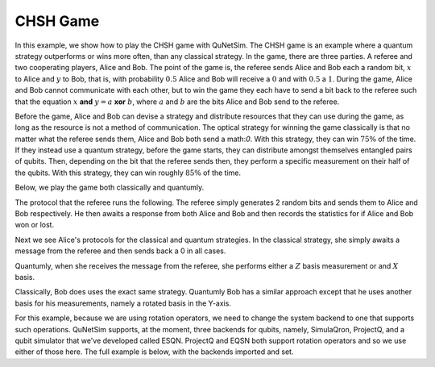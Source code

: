 CHSH Game
----------------

In this example, we show how to play the CHSH game with QuNetSim. The CHSH game is an example where
a quantum strategy outperforms or wins more often, than any classical strategy. In the game, there are three parties.
A referee and two cooperating players, Alice and Bob. The point of the game is, the referee sends Alice and Bob each
a random bit, :math:`x` to Alice and :math:`y` to Bob, that is, with probability :math:`0.5` Alice and Bob will receive a :math:`0` and with :math:`0.5` a :math:`1`.
During the game, Alice and Bob cannot communicate with each other, but to win the game they each have to send a bit back to
the referee such that the equation :math:`x` **and**  :math:`y = a` **xor**  :math:`b`, where :math:`a` and :math:`b` are the bits Alice and Bob send to the referee.

Before the game, Alice and Bob can devise a strategy and distribute resources that they can use during the game, as long as the resource is not a method of communication. The optical strategy for winning the game classically is that no matter
what the referee sends them, Alice and Bob both send a math:`0`. With this strategy, they can win :math:`75\%` of the time. If they instead use a quantum strategy, before the game starts, they can distribute amongst themselves entangled pairs
of qubits. Then, depending on the bit that the referee sends then, they perform  a specific measurement on their half of the
qubits. With this strategy, they can win roughly :math:`85\%` of the time.

Below, we play the game both classically and quantumly.

The protocol that the referee runs the following. The referee simply generates 2 random bits and sends them
to Alice and Bob respectively. He then awaits a response from both Alice and Bob and then records the statistics
for if Alice and Bob won or lost.

..  code-block:: python
    :linenos:

    def referee(ref, alice_id, bob_id):
        """
        Referee protocol for CHSH game.
        Args:
            ref (Host): Referee host object
            alice_id (str): Alice's host ID
            bob_id (str): Bob's host ID

        """

        wins = 0
        for i in range(PLAYS):
            x = random.choice([0, 1])
            ref.send_classical(alice_id, str(x))
            y = random.choice([0, 1])
            ref.send_classical(bob_id, str(y))

            alice_response = ref.get_classical(alice_id, seq_num=i, wait=5)
            bob_response = ref.get_classical(bob_id, seq_num=i, wait=5)

            a = int(alice_response.content)
            b = int(bob_response.content)

            print('X, Y, A, B --- %d, %d, %d, %d' % (x, y, a, b))
            if x & y == a ^ b:
                print('Winners!')
                wins += 1
            else:
                print('Losers!')

        print("Win ratio: " + "{0:.2%}".format(1. * wins / PLAYS))



Next we see Alice's protocols for the classical and quantum strategies. In the classical strategy, she simply awaits
a message from the referee and then sends back a 0 in all cases.

Quantumly, when she receives the message from the referee, she performs either a :math:`Z` basis measurement or
and :math:`X` basis.


..  code-block:: python
    :linenos:

     def alice_classical(alice_host, referee_id):
        """
        Alice's classical protocol for the CHSH game.

        Args:
            alice_host (Host): Alice's Host object
            referee_id (str): Referee's Host ID
        """
        for i in range(PLAYS):
            _ = alice_host.get_classical(referee_id, seq_num=i, wait=5)
            alice_host.send_classical(referee_id, "0")


    def alice_quantum(alice_host, referee_id, bob_id):
        """
        Alice's quantum protocol for the CHSH game.

        Args:
            alice_host (Host): Alice's Host object
            referee_id (str): Referee's Host ID
            bob_id (str): Bob's Host ID (only for accessing shared EPR pairs)
        """
        for i in range(PLAYS):
            referee_message = alice_host.get_classical(referee_id, i, wait=5)
            x = int(referee_message.content)
            epr = alice_host.get_epr(bob_id)

            if x == 0:
                res = epr.measure()
                alice_host.send_classical(referee_id, str(res))
            else:
                epr.H()
                res = epr.measure()
                alice_host.send_classical(referee_id, str(res))


Classically, Bob does uses the exact same strategy. Quantumly Bob has a similar approach except that he uses another basis for his measurements, namely a rotated basis in the Y-axis.

..  code-block:: python
    :linenos:


    def bob_classical(bob_host, referee_id):
        """
        Bob's classical protocol for the CHSH game.

        Args:
            bob_host (Host): Bob's Host object
            referee_id (str): Referee's Host ID
        """
        for i in range(PLAYS):
            _ = bob_host.get_classical(referee_id, seq_num=i, wait=5)
            bob_host.send_classical(referee_id, "0")


    def bob_quantum(bob_host, referee_id, alice_id):
        """
        Bob's quantum protocol for the CHSH game.

        Args:
            bob_host (Host): Bob's Host object
            referee_id (str): Referee's Host ID
            alice_id (str): Alice's Host ID (only for accessing shared EPR pairs)
        """

        for i in range(PLAYS):
            referee_message = bob_host.get_classical(referee_id, i, wait=5)

            y = int(referee_message.content)
            epr = bob_host.get_epr(alice_id)

            if y == 0:
                epr.ry(-2.0 * math.pi / 8.0)
                res = epr.measure()
                bob_host.send_classical(referee_id, str(res))
            else:
                epr.ry(2.0 * math.pi / 8.0)
                res = epr.measure()
                bob_host.send_classical(referee_id, str(res))


For this example, because we are using rotation operators, we need to change the system backend to one that supports
such operations. QuNetSim supports, at the moment, three backends for qubits, namely, SimulaQron, ProjectQ, and a
qubit simulator that we've developed called ESQN. ProjectQ and EQSN both support rotation operators and so we use either
of those here. The full example is below, with the backends imported and set.

..  code-block:: python
    :linenos:

    import math
    import random
    from components.host import Host
    from components.network import Network
    from components.logger import Logger

    # We have to import the ProjectQ backend.
    # One  should ensure the python library "projectq" is installed.
    from backends.projectq_backend import ProjectQBackend

    # Disable QuNetSim logging
    Logger.DISABLED = True

    # Number of times to play the game.
    PLAYS = 20

    # Classical or Quantum strategy for the game
    # strategy = 'CLASSICAL'
    strategy = 'QUANTUM'


    def alice_classical(alice_host, referee_id):
        """
        Alice's classical protocol for the CHSH game.

        Args:
            alice_host (Host): Alice's Host object
            referee_id (str): Referee's Host ID
        """
        for i in range(PLAYS):
            _ = alice_host.get_classical(referee_id, i, wait=5)
            alice_host.send_classical(referee_id, "0")


    def alice_quantum(alice_host, referee_id, bob_id):
        """
        Alice's quantum protocol for the CHSH game.

        Args:
            alice_host (Host): Alice's Host object
            referee_id (str): Referee's Host ID
            bob_id (str): Bob's Host ID (only for accessing shared EPR pairs)
        """
        for i in range(PLAYS):
            referee_message = alice_host.get_classical(referee_id, i, wait=5)
            x = int(referee_message.content)
            epr = alice_host.get_epr(bob_id)

            if x == 0:
                res = epr.measure()
                alice_host.send_classical(referee_id, str(res))
            else:
                epr.H()
                res = epr.measure()
                alice_host.send_classical(referee_id, str(res))


    def bob_classical(bob_host, referee_id):
        """
        Bob's classical protocol for the CHSH game.

        Args:
            bob_host (Host): Bob's Host object
            referee_id (str): Referee's Host ID
        """
        for i in range(PLAYS):
            _ = bob_host.get_classical(referee_id, seq_num=i, wait=5)
            bob_host.send_classical(referee_id, "0")


    def bob_quantum(bob_host, referee_id, alice_id):
        """
           Bob's quantum protocol for the CHSH game.

           Args:
               bob_host (Host): Bob's Host object
               referee_id (str): Referee's Host ID
               alice_id (str): Alice's Host ID (only for accessing shared EPR pairs)
        """
        for i in range(PLAYS):
            referee_message = bob_host.get_classical(referee_id, i, wait=5)

            y = int(referee_message.content)
            epr = bob_host.get_epr(alice_id)

            if y == 0:
                epr.ry(-2.0 * math.pi / 8.0)
                res = epr.measure()
                bob_host.send_classical(referee_id, str(res))
            else:
                epr.ry(2.0 * math.pi / 8.0)
                res = epr.measure()
                bob_host.send_classical(referee_id, str(res))


    def referee(ref, alice_id, bob_id):
        """
        Referee protocol for CHSH game.
        Args:
            ref (Host): Referee host object
            alice_id (str): Alice's host ID
            bob_id (str): Bob's host ID
        """

        wins = 0
        for i in range(PLAYS):
            x = random.choice([0, 1])
            ref.send_classical(alice_id, str(x))
            y = random.choice([0, 1])
            ref.send_classical(bob_id, str(y))

            alice_response = ref.get_classical(alice_id, i, wait=5)
            bob_response = ref.get_classical(bob_id, i, wait=5)

            a = int(alice_response.content)
            b = int(bob_response.content)

            print('X, Y, A, B --- %d, %d, %d, %d' % (x, y, a, b))
            if x & y == a ^ b:
                print('Winners!')
                wins += 1
            else:
                print('Losers!')

        print("Win ratio: %.2f" % (100. * wins / PLAYS))


    def main():
        network = Network.get_instance()
        backend = ProjectQBackend()
        nodes = ['A', 'B', 'C']
        network.delay = 0.1
        network.start(nodes, backend)

        host_A = Host('A', backend)
        host_A.add_c_connection('C')
        host_A.start()

        host_B = Host('B', backend)
        host_B.add_c_connection('C')
        host_B.start()

        host_C = Host('C', backend)
        host_C.add_c_connection('A')
        host_C.add_c_connection('B')
        host_C.start()

        network.add_host(host_C)

        # For entanglement generation
        host_A.add_connection('B')
        host_B.add_connection('A')

        network.add_host(host_A)
        network.add_host(host_B)

        if strategy == 'QUANTUM':
            print('Generating initial entanglement')
            for i in range(PLAYS):
                host_A.send_epr('B', await_ack=True)
            print('Done generating initial entanglement')

        # Remove the connection from Alice and Bob
        host_A.remove_connection('B')
        host_B.remove_connection('A')
        network.update_host(host_A)
        network.update_host(host_B)

        print('Starting game. Strategy: %s' % strategy)

        # Play the game classically
        if strategy == 'CLASSICAL':
            host_A.run_protocol(alice_classical, (host_C.host_id,))
            host_B.run_protocol(bob_classical, (host_C.host_id,), )

        # Play the game quantumly
        if strategy == 'QUANTUM':
            host_A.run_protocol(alice_quantum, (host_C.host_id, host_B.host_id))
            host_B.run_protocol(bob_quantum, (host_C.host_id, host_A.host_id))

        host_C.run_protocol(referee, (host_A.host_id, host_B.host_id), blocking=True)


    if __name__ == '__main__':
        main()
